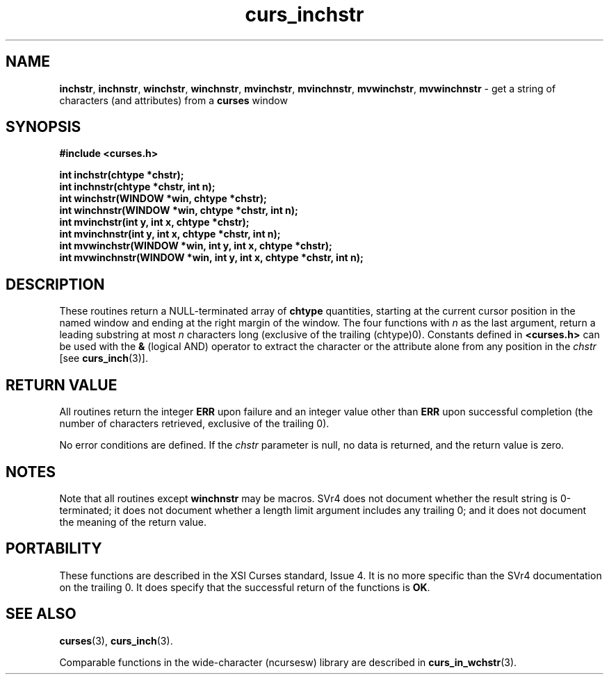 .\" $OpenBSD$
.\"
.\"***************************************************************************
.\" Copyright (c) 1998-2005,2006 Free Software Foundation, Inc.              *
.\"                                                                          *
.\" Permission is hereby granted, free of charge, to any person obtaining a  *
.\" copy of this software and associated documentation files (the            *
.\" "Software"), to deal in the Software without restriction, including      *
.\" without limitation the rights to use, copy, modify, merge, publish,      *
.\" distribute, distribute with modifications, sublicense, and/or sell       *
.\" copies of the Software, and to permit persons to whom the Software is    *
.\" furnished to do so, subject to the following conditions:                 *
.\"                                                                          *
.\" The above copyright notice and this permission notice shall be included  *
.\" in all copies or substantial portions of the Software.                   *
.\"                                                                          *
.\" THE SOFTWARE IS PROVIDED "AS IS", WITHOUT WARRANTY OF ANY KIND, EXPRESS  *
.\" OR IMPLIED, INCLUDING BUT NOT LIMITED TO THE WARRANTIES OF               *
.\" MERCHANTABILITY, FITNESS FOR A PARTICULAR PURPOSE AND NONINFRINGEMENT.   *
.\" IN NO EVENT SHALL THE ABOVE COPYRIGHT HOLDERS BE LIABLE FOR ANY CLAIM,   *
.\" DAMAGES OR OTHER LIABILITY, WHETHER IN AN ACTION OF CONTRACT, TORT OR    *
.\" OTHERWISE, ARISING FROM, OUT OF OR IN CONNECTION WITH THE SOFTWARE OR    *
.\" THE USE OR OTHER DEALINGS IN THE SOFTWARE.                               *
.\"                                                                          *
.\" Except as contained in this notice, the name(s) of the above copyright   *
.\" holders shall not be used in advertising or otherwise to promote the     *
.\" sale, use or other dealings in this Software without prior written       *
.\" authorization.                                                           *
.\"***************************************************************************
.\"
.\" $Id: curs_inchstr.3x,v 1.12 2006/12/02 17:00:58 tom Exp $
.TH curs_inchstr 3 ""
.na
.hy 0
.SH NAME
\fBinchstr\fR,
\fBinchnstr\fR,
\fBwinchstr\fR,
\fBwinchnstr\fR,
\fBmvinchstr\fR,
\fBmvinchnstr\fR,
\fBmvwinchstr\fR,
\fBmvwinchnstr\fR - get a string of characters (and attributes) from a \fBcurses\fR window
.ad
.hy
.SH SYNOPSIS
\fB#include <curses.h>\fR
.sp
\fBint inchstr(chtype *chstr);\fR
.br
\fBint inchnstr(chtype *chstr, int n);\fR
.br
\fBint winchstr(WINDOW *win, chtype *chstr);\fR
.br
\fBint winchnstr(WINDOW *win, chtype *chstr, int n);\fR
.br
\fBint mvinchstr(int y, int x, chtype *chstr);\fR
.br
\fBint mvinchnstr(int y, int x, chtype *chstr, int n);\fR
.br
\fBint mvwinchstr(WINDOW *win, int y, int x, chtype *chstr);\fR
.br
\fBint mvwinchnstr(WINDOW *win, int y, int x, chtype *chstr, int n);\fR
.br
.SH DESCRIPTION
These routines return a NULL-terminated array of \fBchtype\fR quantities,
starting at the current cursor position in the named window and ending at the
right margin of the window.  The four functions with \fIn\fR as
the last argument, return a leading substring at most \fIn\fR characters long
(exclusive of the trailing (chtype)0).
Constants defined in \fB<curses.h>\fR can be used with the \fB&\fR (logical
AND) operator to extract the character or the attribute alone from any position
in the \fIchstr\fR [see \fBcurs_inch\fR(3)].
.SH RETURN VALUE
All routines return the integer \fBERR\fR upon failure and an integer value
other than \fBERR\fR upon successful completion (the number of characters
retrieved, exclusive of the trailing 0).
.PP
No error conditions are defined.
If the \fIchstr\fP parameter is null,
no data is returned,
and the return value is zero.
.SH NOTES
Note that all routines except \fBwinchnstr\fR may be macros.  SVr4 does not
document whether the result string is 0-terminated; it does not document
whether a length limit argument includes any trailing 0; and it does not
document the meaning of the return value.
.SH PORTABILITY
These functions are described in the XSI Curses standard, Issue 4.  It is no
more specific than the SVr4 documentation on the trailing 0.  It does specify
that the successful return of the functions is \fBOK\fR.
.SH SEE ALSO
\fBcurses\fR(3), \fBcurs_inch\fR(3).
.PP
Comparable functions in the wide-character (ncursesw) library are
described in
\fBcurs_in_wchstr\fR(3).
.\"#
.\"# The following sets edit modes for GNU EMACS
.\"# Local Variables:
.\"# mode:nroff
.\"# fill-column:79
.\"# End:
